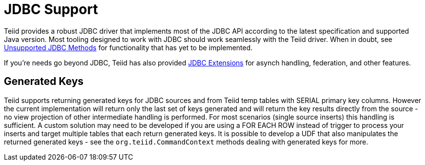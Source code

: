 
= JDBC Support

Teiid provides a robust JDBC driver that implements most of the JDBC API according to the latest specification and supported Java version. Most tooling designed to work with JDBC should work seamlessly with the Teiid driver. When in doubt, see link:Unsupported_JDBC_Methods.adoc[Unsupported JDBC Methods] for functionality that has yet to be implemented.

If you’re needs go beyond JDBC, Teiid has also provided link:JDBC_Extensions.adoc[JDBC Extensions] for asynch handling, federation, and other features.

== Generated Keys

Teiid supports returning generated keys for JDBC sources and from Teiid temp tables with SERIAL primary key columns. However the current implementation will return only the last set of keys generated and will return the key results directly from the source - no view projection of other intermediate handling is performed. For most scenarios (single source inserts) this handling is sufficient. A custom solution may need to be developed if you are using a FOR EACH ROW instead of trigger to process your inserts and target multiple tables that each return generated keys. It is possible to develop a UDF that also manipulates the returned generated keys - see the `org.teiid.CommandContext` methods dealing with generated keys for more.

